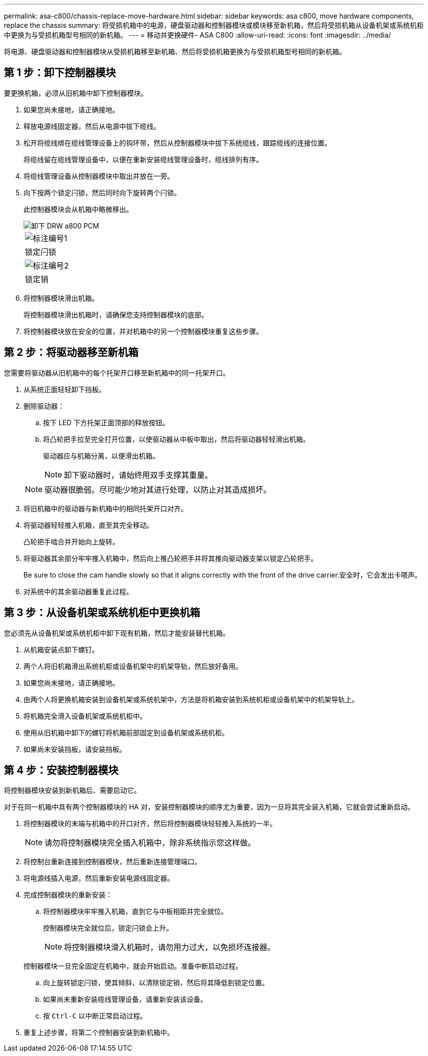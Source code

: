 ---
permalink: asa-c800/chassis-replace-move-hardware.html 
sidebar: sidebar 
keywords: asa c800, move hardware components, replace the chassis 
summary: 将受损机箱中的电源，硬盘驱动器和控制器模块或模块移至新机箱，然后将受损机箱从设备机架或系统机柜中更换为与受损机箱型号相同的新机箱。 
---
= 移动并更换硬件- ASA C800
:allow-uri-read: 
:icons: font
:imagesdir: ../media/


[role="lead"]
将电源、硬盘驱动器和控制器模块从受损机箱移至新机箱、然后将受损机箱更换为与受损机箱型号相同的新机箱。



== 第 1 步：卸下控制器模块

要更换机箱，必须从旧机箱中卸下控制器模块。

. 如果您尚未接地，请正确接地。
. 释放电源线固定器，然后从电源中拔下缆线。
. 松开将缆线绑在缆线管理设备上的钩环带，然后从控制器模块中拔下系统缆线，跟踪缆线的连接位置。
+
将缆线留在缆线管理设备中，以便在重新安装缆线管理设备时，缆线排列有序。

. 将缆线管理设备从控制器模块中取出并放在一旁。
. 向下按两个锁定闩锁，然后同时向下旋转两个闩锁。
+
此控制器模块会从机箱中略微移出。

+
image::../media/drw_a800_pcm_remove.png[卸下 DRW a800 PCM]

+
|===


 a| 
image:../media/legend_icon_01.png["标注编号1"]
| 锁定闩锁 


 a| 
image:../media/legend_icon_02.png["标注编号2"]
 a| 
锁定销

|===
. 将控制器模块滑出机箱。
+
将控制器模块滑出机箱时，请确保您支持控制器模块的底部。

. 将控制器模块放在安全的位置，并对机箱中的另一个控制器模块重复这些步骤。




== 第 2 步：将驱动器移至新机箱

您需要将驱动器从旧机箱中的每个托架开口移至新机箱中的同一托架开口。

. 从系统正面轻轻卸下挡板。
. 删除驱动器：
+
.. 按下 LED 下方托架正面顶部的释放按钮。
.. 将凸轮把手拉至完全打开位置，以使驱动器从中板中取出，然后将驱动器轻轻滑出机箱。
+
驱动器应与机箱分离，以便滑出机箱。

+

NOTE: 卸下驱动器时，请始终用双手支撑其重量。

+

NOTE: 驱动器很脆弱。尽可能少地对其进行处理，以防止对其造成损坏。



. 将旧机箱中的驱动器与新机箱中的相同托架开口对齐。
. 将驱动器轻轻推入机箱，直至其完全移动。
+
凸轮把手啮合并开始向上旋转。

. 将驱动器其余部分牢牢推入机箱中，然后向上推凸轮把手并将其推向驱动器支架以锁定凸轮把手。
+
Be sure to close the cam handle slowly so that it aligns correctly with the front of the drive carrier.安全时，它会发出卡嗒声。

. 对系统中的其余驱动器重复此过程。




== 第 3 步：从设备机架或系统机柜中更换机箱

您必须先从设备机架或系统机柜中卸下现有机箱，然后才能安装替代机箱。

. 从机箱安装点卸下螺钉。
. 两个人将旧机箱滑出系统机柜或设备机架中的机架导轨，然后放好备用。
. 如果您尚未接地，请正确接地。
. 由两个人将更换机箱安装到设备机架或系统机架中，方法是将机箱安装到系统机柜或设备机架中的机架导轨上。
. 将机箱完全滑入设备机架或系统机柜中。
. 使用从旧机箱中卸下的螺钉将机箱前部固定到设备机架或系统机柜。
. 如果尚未安装挡板，请安装挡板。




== 第 4 步：安装控制器模块

将控制器模块安装到新机箱后、需要启动它。

对于在同一机箱中具有两个控制器模块的 HA 对，安装控制器模块的顺序尤为重要，因为一旦将其完全装入机箱，它就会尝试重新启动。

. 将控制器模块的末端与机箱中的开口对齐，然后将控制器模块轻轻推入系统的一半。
+

NOTE: 请勿将控制器模块完全插入机箱中，除非系统指示您这样做。

. 将控制台重新连接到控制器模块，然后重新连接管理端口。
. 将电源线插入电源，然后重新安装电源线固定器。
. 完成控制器模块的重新安装：
+
.. 将控制器模块牢牢推入机箱，直到它与中板相距并完全就位。
+
控制器模块完全就位后，锁定闩锁会上升。

+

NOTE: 将控制器模块滑入机箱时，请勿用力过大，以免损坏连接器。

+
控制器模块一旦完全固定在机箱中，就会开始启动。准备中断启动过程。

.. 向上旋转锁定闩锁，使其倾斜，以清除锁定销，然后将其降低到锁定位置。
.. 如果尚未重新安装缆线管理设备，请重新安装该设备。
.. 按 `Ctrl-C` 以中断正常启动过程。


. 重复上述步骤，将第二个控制器安装到新机箱中。

